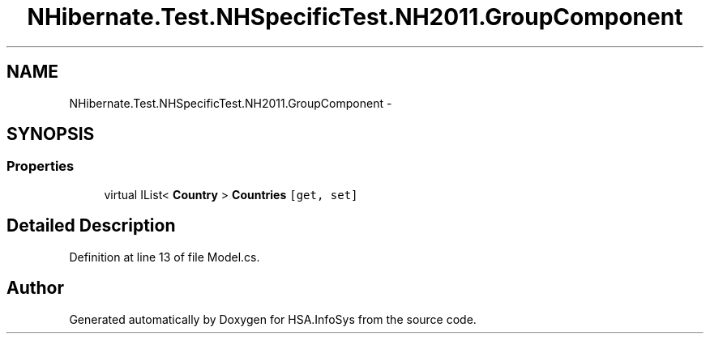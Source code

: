.TH "NHibernate.Test.NHSpecificTest.NH2011.GroupComponent" 3 "Fri Jul 5 2013" "Version 1.0" "HSA.InfoSys" \" -*- nroff -*-
.ad l
.nh
.SH NAME
NHibernate.Test.NHSpecificTest.NH2011.GroupComponent \- 
.SH SYNOPSIS
.br
.PP
.SS "Properties"

.in +1c
.ti -1c
.RI "virtual IList< \fBCountry\fP > \fBCountries\fP\fC [get, set]\fP"
.br
.in -1c
.SH "Detailed Description"
.PP 
Definition at line 13 of file Model\&.cs\&.

.SH "Author"
.PP 
Generated automatically by Doxygen for HSA\&.InfoSys from the source code\&.
